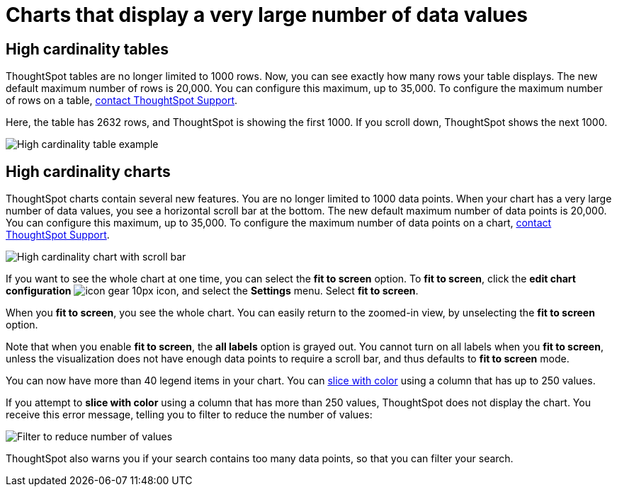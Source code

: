 = Charts that display a very large number of data values
:last_updated: 1/20/2022
:linkattrs:
:experimental:
:page-layout: default-cloud
:page-aliases: /end-user/search/high-cardinality.adoc
:description: ThoughtSpot's charts can support many data values, and you can easily understand how much of the data your chart displays.

== High cardinality tables

ThoughtSpot tables are no longer limited to 1000 rows.
Now, you can see exactly how many rows your table displays.
The new default maximum number of rows is 20,000.
You can configure this maximum, up to 35,000.
To configure the maximum number of rows on a table, https://community.thoughtspot.com/customers/s/contactsupport[contact ThoughtSpot Support].

Here, the table has 2632 rows, and ThoughtSpot is showing the first 1000. If you scroll down, ThoughtSpot shows the next 1000.

image::high-cardinality-table-new.png[High cardinality table example]

== High cardinality charts

ThoughtSpot charts contain several new features.
You are no longer limited to 1000 data points.
When your chart has a very large number of data values, you see a horizontal scroll bar at the bottom.
The new default maximum number of data points is 20,000.
You can configure this maximum, up to 35,000.
To configure the maximum number of data points on a chart, https://community.thoughtspot.com/customers/s/contactsupport[contact ThoughtSpot Support].

image::high-cardinality-chart-new.png[High cardinality chart with scroll bar]

If you want to see the whole chart at one time, you can select the *fit to screen* option.
To *fit to screen*, click the *edit chart configuration* image:icon-gear-10px.png[] icon, and select the *Settings* menu.
Select *fit to screen*.

When you *fit to screen*, you see the whole chart.
You can easily return to the zoomed-in view, by unselecting the *fit to screen* option.

Note that when you enable *fit to screen*, the *all labels* option is grayed out.
You cannot turn on all labels when you *fit to screen*, unless the visualization does not have enough data points to require a scroll bar, and thus defaults to *fit to screen* mode.

You can now have more than 40 legend items in your chart.
You can xref:chart-column-configure.adoc#slice-with-color[slice with color] using a column that has up to 250 values.

If you attempt to *slice with color* using a column that has more than 250 values, ThoughtSpot does not display the chart.
You receive this error message, telling you to filter to reduce the number of values:

image::cardinality-filter.png[Filter to reduce number of values]

ThoughtSpot also warns you if your search contains too many data points, so that you can filter your search.
